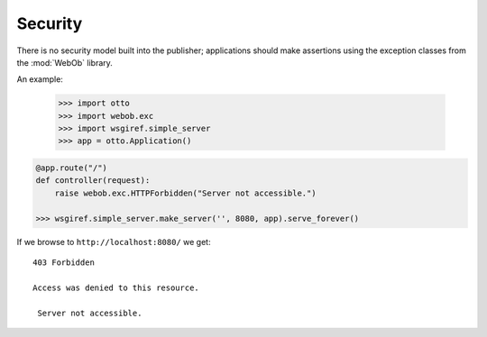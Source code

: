 Security
========

There is no security model built into the publisher; applications
should make assertions using the exception classes from the
:mod:`WebOb` library.

An example:

  >>> import otto
  >>> import webob.exc
  >>> import wsgiref.simple_server
  >>> app = otto.Application()

.. code-block:: python

  @app.route("/")
  def controller(request):
      raise webob.exc.HTTPForbidden("Server not accessible.")

  >>> wsgiref.simple_server.make_server('', 8080, app).serve_forever()

If we browse to ``http://localhost:8080/`` we get::

  403 Forbidden

  Access was denied to this resource.

   Server not accessible.

.. -> output

  >>> from otto.tests.mock.simple_server import assert_response
  >>> assert_response("/", app, output)

